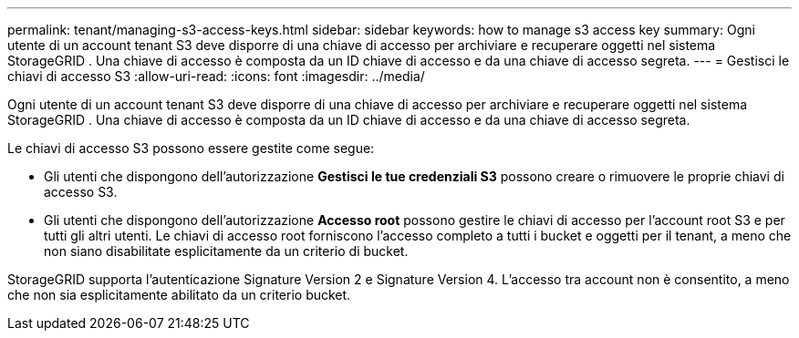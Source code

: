---
permalink: tenant/managing-s3-access-keys.html 
sidebar: sidebar 
keywords: how to manage s3 access key 
summary: Ogni utente di un account tenant S3 deve disporre di una chiave di accesso per archiviare e recuperare oggetti nel sistema StorageGRID .  Una chiave di accesso è composta da un ID chiave di accesso e da una chiave di accesso segreta. 
---
= Gestisci le chiavi di accesso S3
:allow-uri-read: 
:icons: font
:imagesdir: ../media/


[role="lead"]
Ogni utente di un account tenant S3 deve disporre di una chiave di accesso per archiviare e recuperare oggetti nel sistema StorageGRID .  Una chiave di accesso è composta da un ID chiave di accesso e da una chiave di accesso segreta.

Le chiavi di accesso S3 possono essere gestite come segue:

* Gli utenti che dispongono dell'autorizzazione *Gestisci le tue credenziali S3* possono creare o rimuovere le proprie chiavi di accesso S3.
* Gli utenti che dispongono dell'autorizzazione *Accesso root* possono gestire le chiavi di accesso per l'account root S3 e per tutti gli altri utenti.  Le chiavi di accesso root forniscono l'accesso completo a tutti i bucket e oggetti per il tenant, a meno che non siano disabilitate esplicitamente da un criterio di bucket.


StorageGRID supporta l'autenticazione Signature Version 2 e Signature Version 4.  L'accesso tra account non è consentito, a meno che non sia esplicitamente abilitato da un criterio bucket.

